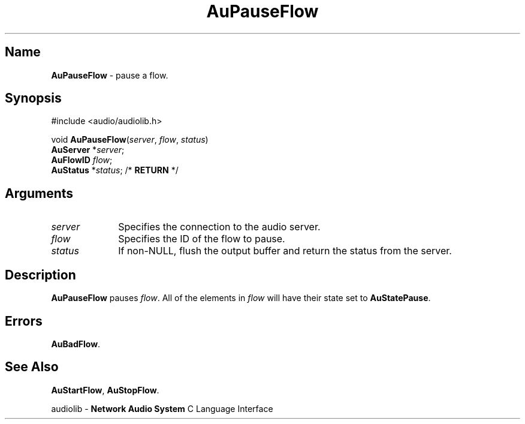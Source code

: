 .\" $NCDId: @(#)AuPFlow.man,v 1.1 1994/09/27 00:33:38 greg Exp $
.\" copyright 1994 Steven King
.\"
.\" portions are
.\" * Copyright 1993 Network Computing Devices, Inc.
.\" *
.\" * Permission to use, copy, modify, distribute, and sell this software and its
.\" * documentation for any purpose is hereby granted without fee, provided that
.\" * the above copyright notice appear in all copies and that both that
.\" * copyright notice and this permission notice appear in supporting
.\" * documentation, and that the name Network Computing Devices, Inc. not be
.\" * used in advertising or publicity pertaining to distribution of this
.\" * software without specific, written prior permission.
.\" * 
.\" * THIS SOFTWARE IS PROVIDED 'AS-IS'.  NETWORK COMPUTING DEVICES, INC.,
.\" * DISCLAIMS ALL WARRANTIES WITH REGARD TO THIS SOFTWARE, INCLUDING WITHOUT
.\" * LIMITATION ALL IMPLIED WARRANTIES OF MERCHANTABILITY, FITNESS FOR A
.\" * PARTICULAR PURPOSE, OR NONINFRINGEMENT.  IN NO EVENT SHALL NETWORK
.\" * COMPUTING DEVICES, INC., BE LIABLE FOR ANY DAMAGES WHATSOEVER, INCLUDING
.\" * SPECIAL, INCIDENTAL OR CONSEQUENTIAL DAMAGES, INCLUDING LOSS OF USE, DATA,
.\" * OR PROFITS, EVEN IF ADVISED OF THE POSSIBILITY THEREOF, AND REGARDLESS OF
.\" * WHETHER IN AN ACTION IN CONTRACT, TORT OR NEGLIGENCE, ARISING OUT OF OR IN
.\" * CONNECTION WITH THE USE OR PERFORMANCE OF THIS SOFTWARE.
.\"
.\" $Id$
.TH AuPauseFlow 3 "1.2" "audioutil"
.SH \fBName\fP
\fBAuPauseFlow\fP \- pause a flow.
.SH \fBSynopsis\fP
#include <audio/audiolib.h>
.sp 1
void \fBAuPauseFlow\fP(\fIserver\fP, \fIflow\fP, \fIstatus\fP)
.br
    \fBAuServer\fP *\fIserver\fP;
.br
    \fBAuFlowID\fP \fIflow\fP;
.br
    \fBAuStatus\fP *\fIstatus\fP; /* \fBRETURN\fP */
.SH \fBArguments\fP
.IP \fIserver\fP 1i
Specifies the connection to the audio server.
.IP \fIflow\fP 1i
Specifies the ID of the flow to pause.
.IP \fIstatus\fP 1i
If non-NULL, flush the output buffer and return the status from the server.
.SH \fBDescription\fP
\fBAuPauseFlow\fP pauses \fIflow\fP.
All of the elements in \fIflow\fP will have their state set to \fBAuStatePause\fP.
.SH \fBErrors\fP
\fBAuBadFlow\fP.
.SH \fBSee Also\fP
\fBAuStartFlow\fP,
\fBAuStopFlow\fP.
.sp 1
audiolib \- \fBNetwork Audio System\fP C Language Interface
